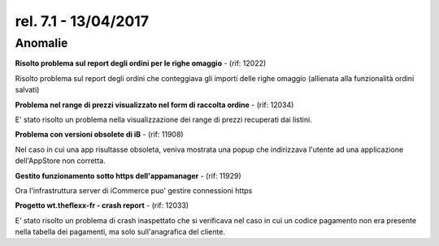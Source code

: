 rel. 7.1 - 13/04/2017
=====================

Anomalie
--------

**Risolto problema sul report degli ordini per le righe omaggio** - (rif: 12022)

Risolto problema sul report degli ordini che conteggiava gli importi delle righe omaggio (allienata alla funzionalità ordini salvati)

**Problema nel range di prezzi visualizzato nel form di raccolta ordine** - (rif: 12034)

E' stato risolto un problema nella visualizzazione dei range di prezzi recuperati dai listini.

**Problema con versioni obsolete di iB** - (rif: 11908)

Nel caso in cui una app risultasse obsoleta, veniva mostrata una popup che indirizzava l'utente ad una applicazione dell'AppStore non corretta.

**Gestito funzionamento sotto https dell'appamanager** - (rif: 11929)

Ora l'infrastruttura server di iCommerce puo' gestire connessioni https

**Progetto wt.theflexx-fr - crash report** - (rif: 12033)

E' stato risolto un problema di crash inaspettato che si verificava nel caso in cui un codice pagamento non era presente nella tabella dei pagamenti, ma solo sull'anagrafica del cliente.
